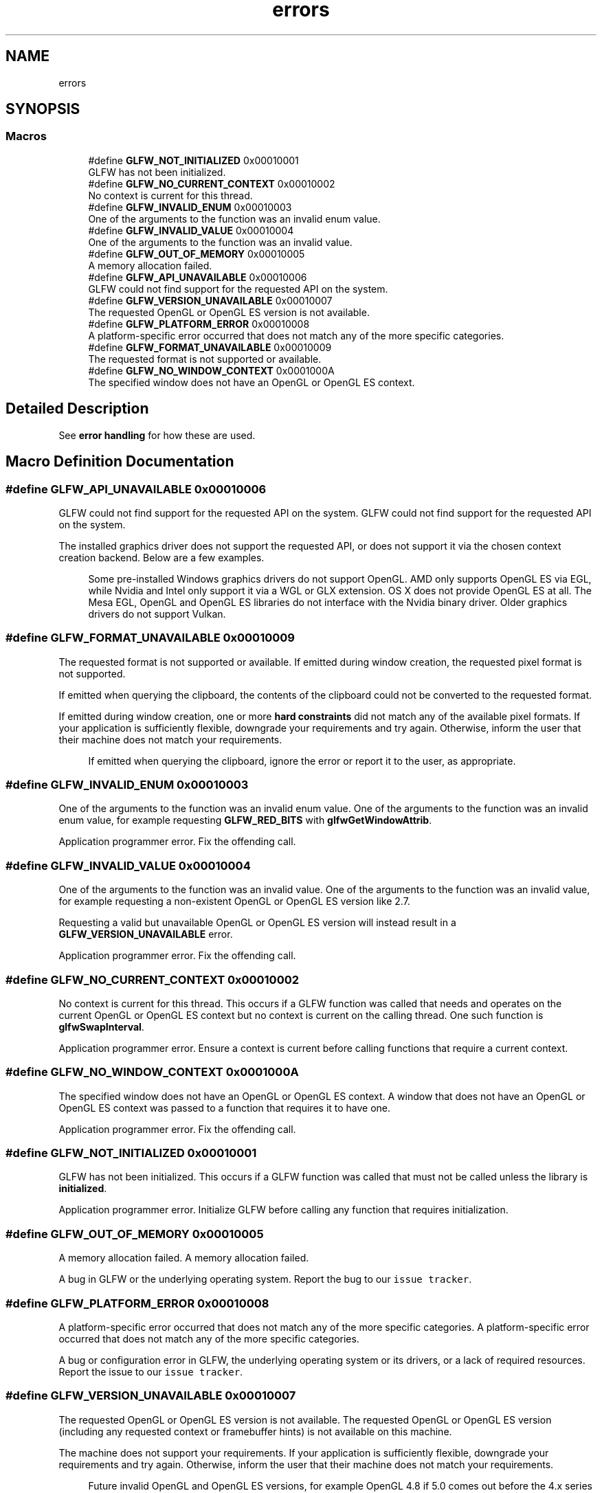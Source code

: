 .TH "errors" 3 "Tue Jul 10 2018" "Killer Engine" \" -*- nroff -*-
.ad l
.nh
.SH NAME
errors
.SH SYNOPSIS
.br
.PP
.SS "Macros"

.in +1c
.ti -1c
.RI "#define \fBGLFW_NOT_INITIALIZED\fP   0x00010001"
.br
.RI "GLFW has not been initialized\&. "
.ti -1c
.RI "#define \fBGLFW_NO_CURRENT_CONTEXT\fP   0x00010002"
.br
.RI "No context is current for this thread\&. "
.ti -1c
.RI "#define \fBGLFW_INVALID_ENUM\fP   0x00010003"
.br
.RI "One of the arguments to the function was an invalid enum value\&. "
.ti -1c
.RI "#define \fBGLFW_INVALID_VALUE\fP   0x00010004"
.br
.RI "One of the arguments to the function was an invalid value\&. "
.ti -1c
.RI "#define \fBGLFW_OUT_OF_MEMORY\fP   0x00010005"
.br
.RI "A memory allocation failed\&. "
.ti -1c
.RI "#define \fBGLFW_API_UNAVAILABLE\fP   0x00010006"
.br
.RI "GLFW could not find support for the requested API on the system\&. "
.ti -1c
.RI "#define \fBGLFW_VERSION_UNAVAILABLE\fP   0x00010007"
.br
.RI "The requested OpenGL or OpenGL ES version is not available\&. "
.ti -1c
.RI "#define \fBGLFW_PLATFORM_ERROR\fP   0x00010008"
.br
.RI "A platform-specific error occurred that does not match any of the more specific categories\&. "
.ti -1c
.RI "#define \fBGLFW_FORMAT_UNAVAILABLE\fP   0x00010009"
.br
.RI "The requested format is not supported or available\&. "
.ti -1c
.RI "#define \fBGLFW_NO_WINDOW_CONTEXT\fP   0x0001000A"
.br
.RI "The specified window does not have an OpenGL or OpenGL ES context\&. "
.in -1c
.SH "Detailed Description"
.PP 
See \fBerror handling\fP for how these are used\&. 
.SH "Macro Definition Documentation"
.PP 
.SS "#define GLFW_API_UNAVAILABLE   0x00010006"

.PP
GLFW could not find support for the requested API on the system\&. GLFW could not find support for the requested API on the system\&.
.PP
The installed graphics driver does not support the requested API, or does not support it via the chosen context creation backend\&. Below are a few examples\&.
.PP
\fB\fP
.RS 4
Some pre-installed Windows graphics drivers do not support OpenGL\&. AMD only supports OpenGL ES via EGL, while Nvidia and Intel only support it via a WGL or GLX extension\&. OS X does not provide OpenGL ES at all\&. The Mesa EGL, OpenGL and OpenGL ES libraries do not interface with the Nvidia binary driver\&. Older graphics drivers do not support Vulkan\&. 
.RE
.PP

.SS "#define GLFW_FORMAT_UNAVAILABLE   0x00010009"

.PP
The requested format is not supported or available\&. If emitted during window creation, the requested pixel format is not supported\&.
.PP
If emitted when querying the clipboard, the contents of the clipboard could not be converted to the requested format\&.
.PP
If emitted during window creation, one or more \fBhard constraints\fP did not match any of the available pixel formats\&. If your application is sufficiently flexible, downgrade your requirements and try again\&. Otherwise, inform the user that their machine does not match your requirements\&.
.PP
\fB\fP
.RS 4
If emitted when querying the clipboard, ignore the error or report it to the user, as appropriate\&. 
.RE
.PP

.SS "#define GLFW_INVALID_ENUM   0x00010003"

.PP
One of the arguments to the function was an invalid enum value\&. One of the arguments to the function was an invalid enum value, for example requesting \fBGLFW_RED_BITS\fP with \fBglfwGetWindowAttrib\fP\&.
.PP
Application programmer error\&. Fix the offending call\&. 
.SS "#define GLFW_INVALID_VALUE   0x00010004"

.PP
One of the arguments to the function was an invalid value\&. One of the arguments to the function was an invalid value, for example requesting a non-existent OpenGL or OpenGL ES version like 2\&.7\&.
.PP
Requesting a valid but unavailable OpenGL or OpenGL ES version will instead result in a \fBGLFW_VERSION_UNAVAILABLE\fP error\&.
.PP
Application programmer error\&. Fix the offending call\&. 
.SS "#define GLFW_NO_CURRENT_CONTEXT   0x00010002"

.PP
No context is current for this thread\&. This occurs if a GLFW function was called that needs and operates on the current OpenGL or OpenGL ES context but no context is current on the calling thread\&. One such function is \fBglfwSwapInterval\fP\&.
.PP
Application programmer error\&. Ensure a context is current before calling functions that require a current context\&. 
.SS "#define GLFW_NO_WINDOW_CONTEXT   0x0001000A"

.PP
The specified window does not have an OpenGL or OpenGL ES context\&. A window that does not have an OpenGL or OpenGL ES context was passed to a function that requires it to have one\&.
.PP
Application programmer error\&. Fix the offending call\&. 
.SS "#define GLFW_NOT_INITIALIZED   0x00010001"

.PP
GLFW has not been initialized\&. This occurs if a GLFW function was called that must not be called unless the library is \fBinitialized\fP\&.
.PP
Application programmer error\&. Initialize GLFW before calling any function that requires initialization\&. 
.SS "#define GLFW_OUT_OF_MEMORY   0x00010005"

.PP
A memory allocation failed\&. A memory allocation failed\&.
.PP
A bug in GLFW or the underlying operating system\&. Report the bug to our \fCissue tracker\fP\&. 
.SS "#define GLFW_PLATFORM_ERROR   0x00010008"

.PP
A platform-specific error occurred that does not match any of the more specific categories\&. A platform-specific error occurred that does not match any of the more specific categories\&.
.PP
A bug or configuration error in GLFW, the underlying operating system or its drivers, or a lack of required resources\&. Report the issue to our \fCissue tracker\fP\&. 
.SS "#define GLFW_VERSION_UNAVAILABLE   0x00010007"

.PP
The requested OpenGL or OpenGL ES version is not available\&. The requested OpenGL or OpenGL ES version (including any requested context or framebuffer hints) is not available on this machine\&.
.PP
The machine does not support your requirements\&. If your application is sufficiently flexible, downgrade your requirements and try again\&. Otherwise, inform the user that their machine does not match your requirements\&.
.PP
\fB\fP
.RS 4
Future invalid OpenGL and OpenGL ES versions, for example OpenGL 4\&.8 if 5\&.0 comes out before the 4\&.x series gets that far, also fail with this error and not \fBGLFW_INVALID_VALUE\fP, because GLFW cannot know what future versions will exist\&. 
.RE
.PP

.SH "Author"
.PP 
Generated automatically by Doxygen for Killer Engine from the source code\&.
